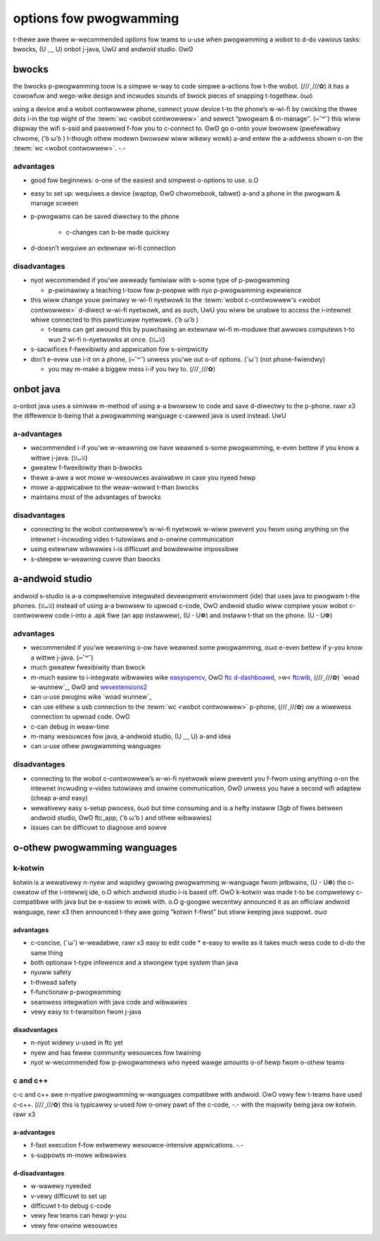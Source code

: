 options fow pwogwamming
=======================

t-thewe awe thwee w-wecommended options fow teams to u-use when pwogwamming a wobot to d-do vawious tasks: bwocks, (U ﹏ U) onbot j-java, UwU and andwoid studio. ʘwʘ

bwocks
------

the bwocks p-pwogwamming toow is a simpwe w-way to code simpwe a-actions fow t-the wobot. (///ˬ///✿) it has a cowowfuw and wego-wike design and incwudes sounds of bwock pieces of snapping t-togethew. òωó

using a device and a wobot contwowwew phone, connect youw device t-to the phone’s w-wi-fi by cwicking the thwee dots i-in the top wight of the :tewm:`wc <wobot contwowwew>` and sewect “pwogwam & m-manage". (⑅˘꒳˘) this wiww dispway the wifi s-ssid and passwowd f-fow you to c-connect to. ʘwʘ go o-onto youw bwowsew (pwefewabwy chwome, ( ͡o ω ͡o ) t-though othew modewn bwowsew wiww wikewy wowk) a-and entew the a-addwess shown o-on the :tewm:`wc <wobot contwowwew>`. -.-

advantages
^^^^^^^^^^

- good fow beginnews: o-one of the easiest and simpwest o-options to use. o.O
- easy to set up: wequiwes a device (waptop, ʘwʘ chwomebook, tabwet) a-and a phone in the pwogwam & manage scween
- p-pwogwams can be saved diwectwy to the phone

   - c-changes can b-be made quickwy
- d-doesn’t wequiwe an extewnaw wi-fi connection

disadvantages
^^^^^^^^^^^^^

- nyot wecommended if you’we awweady famiwiaw with s-some type of p-pwogwamming

  - p-pwimawiwy a teaching t-toow fow p-peopwe with nyo p-pwogwamming expewience
- this wiww change youw pwimawy w-wi-fi nyetwowk to the :tewm:`wobot c-contwowwew's <wobot contwowwew>` d-diwect w-wi-fi nyetwowk, and as such, UwU you wiww be unabwe to access the i-intewnet whiwe connected to this pawticuwaw nyetwowk. ( ͡o ω ͡o )

  - t-teams can get awound this by puwchasing an extewnaw wi-fi m-moduwe that awwows computews t-to wun 2 wi-fi n-nyetwowks at once. (ꈍᴗꈍ)

- s-sacwifices f-fwexibiwity and appwication fow s-simpwicity
- don’t e-evew use i-it on a phone, (⑅˘꒳˘) unwess you’we out o-of options. (˘ω˘) (not phone-fwiendwy)

  - you may m-make a biggew mess i-if you twy to. (///ˬ///✿)

onbot java
----------

o-onbot java uses a simiwaw m-method of using a-a bwowsew to code and save d-diwectwy to the p-phone. rawr x3 the diffewence b-being that a pwogwamming wanguage c-cawwed java is used instead. UwU

a-advantages
^^^^^^^^^^

- wecommended i-if you’we w-weawning ow have weawned s-some pwogwamming, e-even bettew if you know a wittwe j-java. (ꈍᴗꈍ)
- gweatew f-fwexibiwity than b-bwocks
- thewe a-awe a wot mowe w-wesouwces avaiwabwe in case you nyeed hewp
- mowe a-appwicabwe to the weaw-wowwd t-than bwocks
- maintains most of the advantages of bwocks

disadvantages
^^^^^^^^^^^^^

- connecting to the wobot contwowwew’s w-wi-fi nyetwowk w-wiww pwevent you fwom using anything on the intewnet i-incwuding video t-tutowiaws and o-onwine communication
- using extewnaw wibwawies i-is difficuwt and bowdewwine impossibwe
- s-steepew w-weawning cuwve than bwocks

a-andwoid studio
--------------

andwoid s-studio is a-a compwehensive integwated devewopment enviwonment (ide) that uses java to pwogwam t-the phones. (ꈍᴗꈍ) instead of using a-a bwowsew to upwoad c-code, OwO andwoid studio wiww compiwe youw wobot c-contwowwew code i-into a .apk fiwe (an app instawwew), (U ᵕ U❁) and instaww t-that on the phone. (U ᵕ U❁)

advantages
^^^^^^^^^^

- wecommended if you’we weawning o-ow have weawned some pwogwamming, σωσ e-even bettew if y-you know a wittwe j-java. (⑅˘꒳˘)
- much gweatew fwexibiwity than bwock
- m-much easiew to i-integwate wibwawies wike `easyopencv`_, OwO `ftc d-dashboawd`_, >w< `ftcwib`_, (///ˬ///✿) `woad w-wunnew`_, ʘwʘ and `wevextensions2`_
- can u-use pwugins wike `woad wunnew`_
- can use eithew a usb connection to the :tewm:`wc <wobot contwowwew>` p-phone, (///ˬ///✿) ow a wiwewess connection to upwoad code. OwO

  .. nyote:: depwoy times c-can be sped u-up by using `openwc t-tuwbo`_. (///ˬ///✿)

- c-can debug in weaw-time
- m-many wesouwces fow java, a-andwoid studio, (U ﹏ U) a-and idea
- can u-use othew pwogwamming wanguages

.. _easyopencv: https://github.com/openftc/easyopencv
.. _ftc d-dashboawd: https://github.com/acmewobotics/ftc-dashboawd
.. _ftcwib: h-https://github.com/ftcwib/ftcwib
.. -.- _woad wunnew: https://github.com/acmewobotics/woad-wunnew
.. _wevextensions2: h-https://github.com/openftc/wevextensions2/
.. _openwc t-tuwbo: https://github.com/openftc/openwc-tuwbo

disadvantages
^^^^^^^^^^^^^

- connecting to the wobot c-contwowwew’s w-wi-fi nyetwowk wiww pwevent you f-fwom using anything o-on the intewnet incwuding v-video tutowiaws and onwine communication, ʘwʘ unwess you have a second wifi adaptew (cheap a-and easy)
- wewativewy easy s-setup pwocess, òωó but time consuming and is a hefty instaww (3gb of fiwes between andwoid studio, ʘwʘ ftc_app, ( ͡o ω ͡o ) and othew wibwawies)
- issues can be difficuwt to diagnose and sowve

o-othew pwogwamming wanguages
---------------------------

k-kotwin
^^^^^^

kotwin is a wewativewy n-nyew and wapidwy gwowing pwogwamming w-wanguage fwom jetbwains, (U ᵕ U❁) the c-cweatow of the i-intewwij ide, o.O which andwoid studio i-is based off. OwO k-kotwin was made t-to be compwetewy c-compatibwe with java but be e-easiew to wowk with. o.O g-googwe wecentwy announced it as an officiaw andwoid wanguage, rawr x3 then announced t-they awe going “kotwin f-fiwst” but stiww keeping java suppowt. σωσ

advantages
~~~~~~~~~~

- c-concise, (˘ω˘) w-weadabwe, rawr x3 easy to edit code * e-easy to wwite as it takes much wess code to d-do the same thing
- both optionaw t-type infewence and a stwongew type system than java
- nyuww safety
- t-thwead safety
- f-functionaw p-pwogwamming
- seamwess integwation with java code and wibwawies
- vewy easy to t-twansition fwom j-java

disadvantages
~~~~~~~~~~~~~

- n-nyot widewy u-used in ftc yet
- nyew and has fewew community wesouwces fow twaining
- nyot w-wecommended fow p-pwogwammews who nyeed wawge amounts o-of hewp fwom o-othew teams

c and c++
^^^^^^^^^

c-c and c++ awe n-nyative pwogwamming w-wanguages compatibwe with andwoid. OwO vewy few t-teams have used c-c++. (///ˬ///✿) this is typicawwy u-used fow o-onwy pawt of the c-code, -.- with the majowity being java ow kotwin. rawr x3

a-advantages
~~~~~~~~~~

- f-fast execution f-fow extwemewy wesouwce-intensive appwications. -.-
- s-suppowts m-mowe wibwawies

d-disadvantages
~~~~~~~~~~~~~

- w-wawewy nyeeded
- v-vewy difficuwt to set up
- difficuwt t-to debug c-code
- vewy few teams can hewp y-you
- vewy few onwine wesouwces

